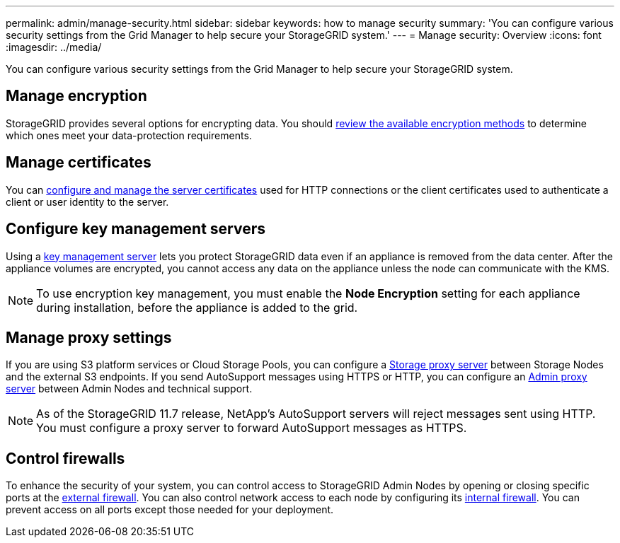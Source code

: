 ---
permalink: admin/manage-security.html
sidebar: sidebar
keywords: how to manage security 
summary: 'You can configure various security settings from the Grid Manager to help secure your StorageGRID system.'
---
= Manage security: Overview
:icons: font
:imagesdir: ../media/

[.lead]
You can configure various security settings from the Grid Manager to help secure your StorageGRID system.

== Manage encryption
StorageGRID provides several options for encrypting data. You should link:reviewing-storagegrid-encryption-methods.html[review the available encryption methods] to determine which ones meet your data-protection requirements. 

== Manage certificates

You can link:using-storagegrid-security-certificates.html[configure and manage the server certificates] used for HTTP connections or the client certificates used to authenticate a client or user identity to the server.

== Configure key management servers

Using a link:kms-configuring.html[key management server] lets you protect StorageGRID data even if an appliance is removed from the data center. After the appliance volumes are encrypted, you cannot access any data on the appliance unless the node can communicate with the KMS.

NOTE: To use encryption key management, you must enable the *Node Encryption* setting for each appliance during installation, before the appliance is added to the grid.

== Manage proxy settings

If you are using S3 platform services or Cloud Storage Pools, you can configure a link:configuring-storage-proxy-settings.html[Storage proxy server] between Storage Nodes and the external S3 endpoints. If you send AutoSupport messages using HTTPS or HTTP, you can configure an link:configuring-admin-proxy-settings.html[Admin proxy server] between Admin Nodes and technical support.

NOTE: As of the StorageGRID 11.7 release, NetApp's AutoSupport servers will reject messages sent using HTTP. You must configure a proxy server to forward AutoSupport messages as HTTPS.

== Control firewalls

To enhance the security of your system, you can control access to StorageGRID Admin Nodes by opening or closing specific ports at the link:controlling-access-through-firewalls.html[external firewall]. You can also control network access to each node by configuring its link:manage-firewall-controls.html[internal firewall]. You can prevent access on all ports except those needed for your deployment.